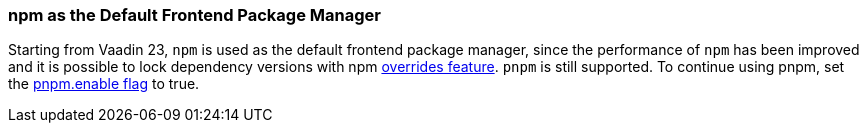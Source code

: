 pass:[<!-- Vale Vaadin.Versions = NO -->]

[discrete]
=== npm as the Default Frontend Package Manager
Starting from Vaadin 23, `npm` is used as the default frontend package manager, since the performance of `npm` has been improved and it is possible to lock dependency versions with npm https://docs.npmjs.com/cli/v8/configuring-npm/package-json#overrides[overrides feature].
`pnpm` is still supported.
To continue using pnpm, set the <<{articles}/configuration/npm-pnpm#, pnpm.enable flag>> to true.


pass:[<!-- Vale Vaadin.Versions = YES -->]

